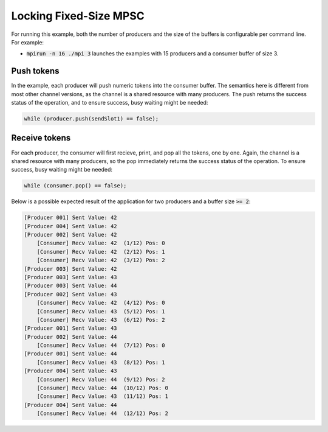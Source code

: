.. _Locking Fixed-Size MPSC:

Locking Fixed-Size MPSC
=======================

For running this example, both the number of producers and the size of the buffers is configurable per command line. For example:

* :code:`mpirun -n 16 ./mpi 3` launches the examples with 15 producers and a consumer buffer of size 3.

Push tokens
------------

In the example, each producer will push numeric tokens into the consumer buffer. The semantics here is different from most other channel versions, as the channel is a shared resource with many producers. The push returns the success status of the operation, and to ensure success, busy waiting might be needed:

.. code-block:: C++

  while (producer.push(sendSlot1) == false);

Receive tokens
------------

For each producer, the consumer will first recieve, print, and pop all the tokens, one by one. Again, the channel is a shared resource with many producers, so the pop immediately returns the success status of the operation. To ensure success, busy waiting might be needed:

.. code-block:: C++

    while (consumer.pop() == false);

Below is a possible expected result of the application for two producers and a buffer size :code:`>= 2`:

.. code-block:: bash

    [Producer 001] Sent Value: 42
    [Producer 004] Sent Value: 42
    [Producer 002] Sent Value: 42
        [Consumer] Recv Value: 42  (1/12) Pos: 0
        [Consumer] Recv Value: 42  (2/12) Pos: 1
        [Consumer] Recv Value: 42  (3/12) Pos: 2
    [Producer 003] Sent Value: 42
    [Producer 003] Sent Value: 43
    [Producer 003] Sent Value: 44
    [Producer 002] Sent Value: 43
        [Consumer] Recv Value: 42  (4/12) Pos: 0
        [Consumer] Recv Value: 43  (5/12) Pos: 1
        [Consumer] Recv Value: 43  (6/12) Pos: 2
    [Producer 001] Sent Value: 43
    [Producer 002] Sent Value: 44
        [Consumer] Recv Value: 44  (7/12) Pos: 0
    [Producer 001] Sent Value: 44
        [Consumer] Recv Value: 43  (8/12) Pos: 1
    [Producer 004] Sent Value: 43
        [Consumer] Recv Value: 44  (9/12) Pos: 2
        [Consumer] Recv Value: 44  (10/12) Pos: 0
        [Consumer] Recv Value: 43  (11/12) Pos: 1
    [Producer 004] Sent Value: 44
        [Consumer] Recv Value: 44  (12/12) Pos: 2

